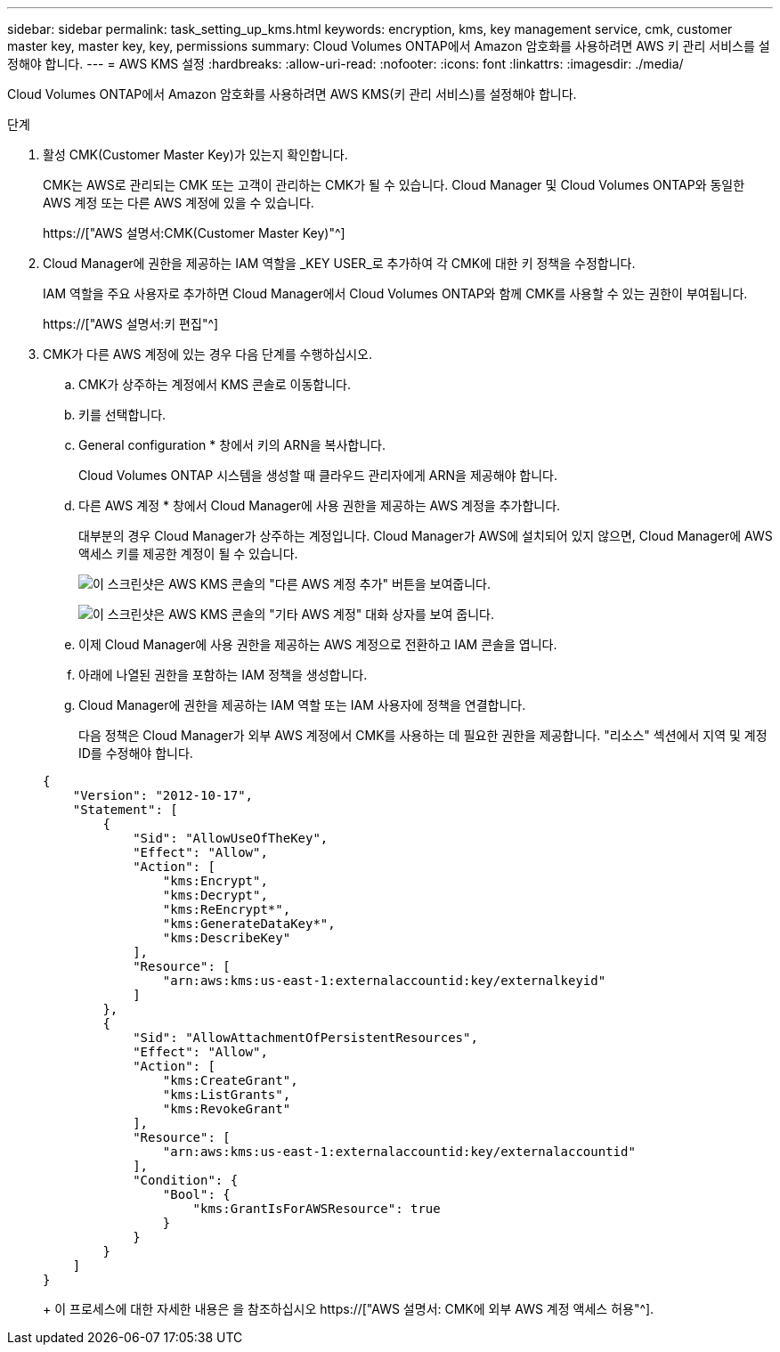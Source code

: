 ---
sidebar: sidebar 
permalink: task_setting_up_kms.html 
keywords: encryption, kms, key management service, cmk, customer master key, master key, key, permissions 
summary: Cloud Volumes ONTAP에서 Amazon 암호화를 사용하려면 AWS 키 관리 서비스를 설정해야 합니다. 
---
= AWS KMS 설정
:hardbreaks:
:allow-uri-read: 
:nofooter: 
:icons: font
:linkattrs: 
:imagesdir: ./media/


[role="lead"]
Cloud Volumes ONTAP에서 Amazon 암호화를 사용하려면 AWS KMS(키 관리 서비스)를 설정해야 합니다.

.단계
. 활성 CMK(Customer Master Key)가 있는지 확인합니다.
+
CMK는 AWS로 관리되는 CMK 또는 고객이 관리하는 CMK가 될 수 있습니다. Cloud Manager 및 Cloud Volumes ONTAP와 동일한 AWS 계정 또는 다른 AWS 계정에 있을 수 있습니다.

+
https://["AWS 설명서:CMK(Customer Master Key)"^]

. Cloud Manager에 권한을 제공하는 IAM 역할을 _KEY USER_로 추가하여 각 CMK에 대한 키 정책을 수정합니다.
+
IAM 역할을 주요 사용자로 추가하면 Cloud Manager에서 Cloud Volumes ONTAP와 함께 CMK를 사용할 수 있는 권한이 부여됩니다.

+
https://["AWS 설명서:키 편집"^]

. CMK가 다른 AWS 계정에 있는 경우 다음 단계를 수행하십시오.
+
.. CMK가 상주하는 계정에서 KMS 콘솔로 이동합니다.
.. 키를 선택합니다.
.. General configuration * 창에서 키의 ARN을 복사합니다.
+
Cloud Volumes ONTAP 시스템을 생성할 때 클라우드 관리자에게 ARN을 제공해야 합니다.

.. 다른 AWS 계정 * 창에서 Cloud Manager에 사용 권한을 제공하는 AWS 계정을 추가합니다.
+
대부분의 경우 Cloud Manager가 상주하는 계정입니다. Cloud Manager가 AWS에 설치되어 있지 않으면, Cloud Manager에 AWS 액세스 키를 제공한 계정이 될 수 있습니다.

+
image:screenshot_cmk_add_accounts.gif["이 스크린샷은 AWS KMS 콘솔의 \"다른 AWS 계정 추가\" 버튼을 보여줍니다."]

+
image:screenshot_cmk_add_accounts_dialog.gif["이 스크린샷은 AWS KMS 콘솔의 \"기타 AWS 계정\" 대화 상자를 보여 줍니다."]

.. 이제 Cloud Manager에 사용 권한을 제공하는 AWS 계정으로 전환하고 IAM 콘솔을 엽니다.
.. 아래에 나열된 권한을 포함하는 IAM 정책을 생성합니다.
.. Cloud Manager에 권한을 제공하는 IAM 역할 또는 IAM 사용자에 정책을 연결합니다.
+
다음 정책은 Cloud Manager가 외부 AWS 계정에서 CMK를 사용하는 데 필요한 권한을 제공합니다. "리소스" 섹션에서 지역 및 계정 ID를 수정해야 합니다.

+
[source, json]
----
{
    "Version": "2012-10-17",
    "Statement": [
        {
            "Sid": "AllowUseOfTheKey",
            "Effect": "Allow",
            "Action": [
                "kms:Encrypt",
                "kms:Decrypt",
                "kms:ReEncrypt*",
                "kms:GenerateDataKey*",
                "kms:DescribeKey"
            ],
            "Resource": [
                "arn:aws:kms:us-east-1:externalaccountid:key/externalkeyid"
            ]
        },
        {
            "Sid": "AllowAttachmentOfPersistentResources",
            "Effect": "Allow",
            "Action": [
                "kms:CreateGrant",
                "kms:ListGrants",
                "kms:RevokeGrant"
            ],
            "Resource": [
                "arn:aws:kms:us-east-1:externalaccountid:key/externalaccountid"
            ],
            "Condition": {
                "Bool": {
                    "kms:GrantIsForAWSResource": true
                }
            }
        }
    ]
}
----
+
이 프로세스에 대한 자세한 내용은 을 참조하십시오 https://["AWS 설명서: CMK에 외부 AWS 계정 액세스 허용"^].




